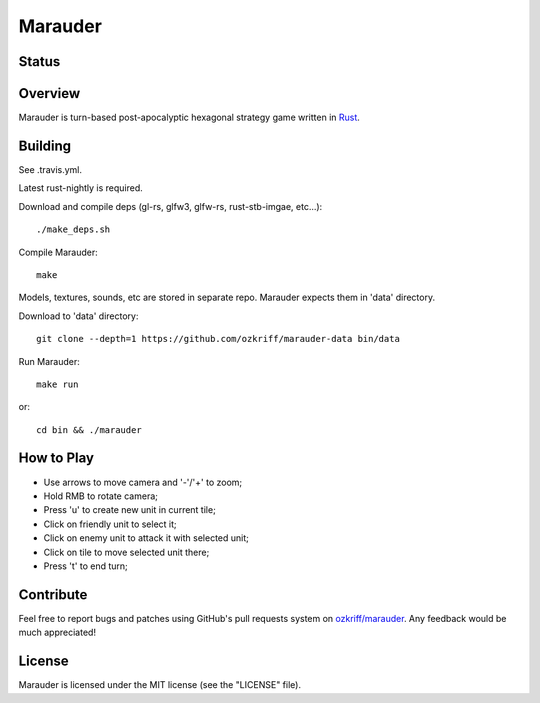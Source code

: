 Marauder
########

Status
======

|travis-img|


Overview
========

Marauder is turn-based post-apocalyptic hexagonal strategy game
written in Rust_.

|screenshot|


Building
========

See .travis.yml.

Latest rust-nightly is required.

Download and compile deps (gl-rs, glfw3, glfw-rs, rust-stb-imgae, etc...)::

    ./make_deps.sh

Compile Marauder::

    make

Models, textures, sounds, etc are stored in separate repo.
Marauder expects them in 'data' directory.

Download to 'data' directory::

    git clone --depth=1 https://github.com/ozkriff/marauder-data bin/data

Run Marauder::

    make run

or::

    cd bin && ./marauder


How to Play
===========

- Use arrows to move camera and '-'/'+' to zoom;
- Hold RMB to rotate camera;
- Press 'u' to create new unit in current tile;
- Click on friendly unit to select it;
- Click on enemy unit to attack it with selected unit;
- Click on tile to move selected unit there;
- Press 't' to end turn;


Contribute
==========

Feel free to report bugs and patches using GitHub's pull requests
system on `ozkriff/marauder`_.  Any feedback would be much appreciated!


License
=======

Marauder is licensed under the MIT license (see the "LICENSE" file).


.. |travis-img| image:: https://travis-ci.org/ozkriff/marauder.png?branch=master
.. _Rust: https://rust-lang.org
.. |screenshot| image:: http://i.imgur.com/U0iHH5R.gif
.. _`ozkriff/marauder`: https://github.com/ozkriff/marauder
